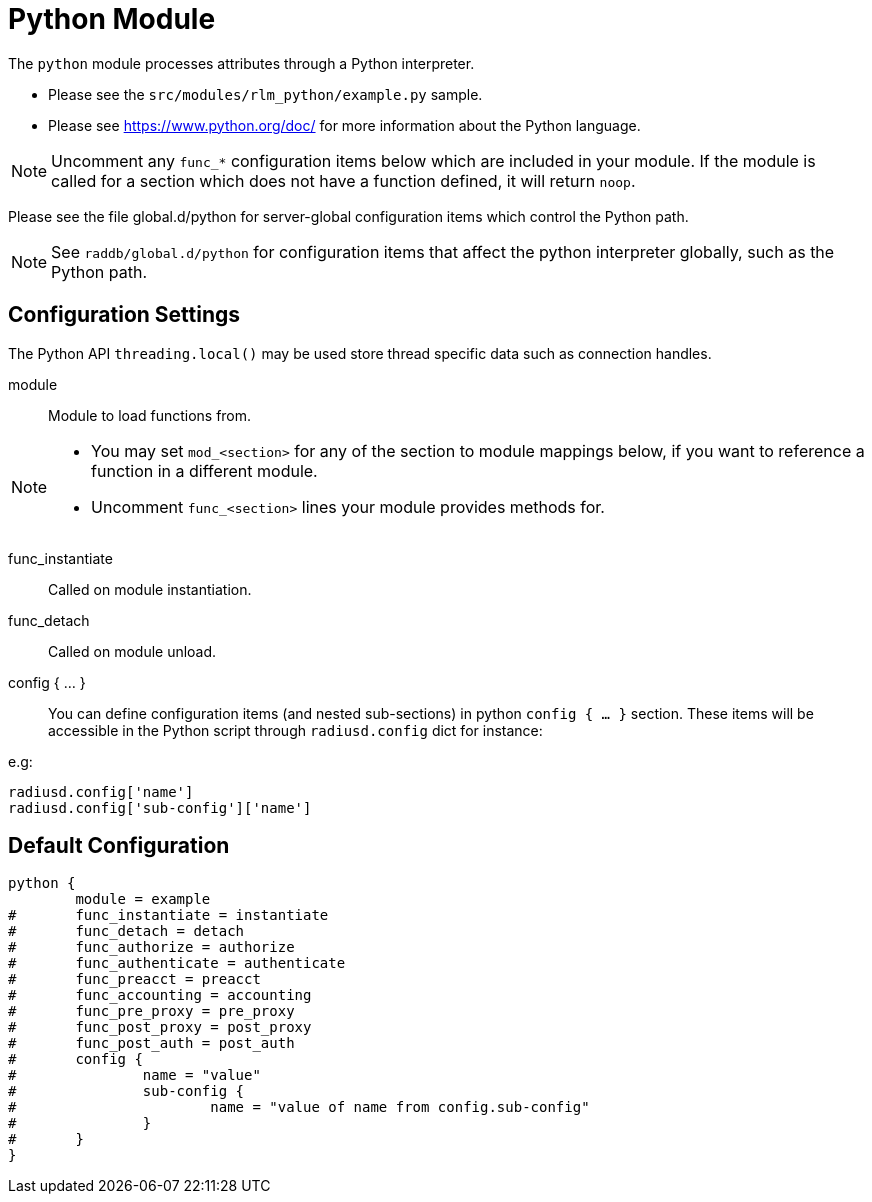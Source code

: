 



= Python Module

The `python` module processes attributes through a Python interpreter.

  * Please see the `src/modules/rlm_python/example.py` sample.
  * Please see https://www.python.org/doc/ for more information about the
Python language.

NOTE: Uncomment any `func_*` configuration items below which are
included in your module. If the module is called for a section which
does not have a function defined, it will return `noop`.

Please see the file global.d/python for server-global configuration
items which control the Python path.



[NOTE]
====
See `raddb/global.d/python` for configuration items that affect the
python interpreter globally, such as the Python path.
====



## Configuration Settings

The Python API `threading.local()` may be used store thread
specific data such as connection handles.


module::

Module to load functions from.



[NOTE]
====
  * You may set `mod_<section>` for any of the section to module
mappings below, if you want to reference a function in a  different
module.

  * Uncomment `func_<section>` lines your module provides methods for.
====



func_instantiate:: Called on module instantiation.



func_detach:: Called on module unload.




config { ... }::

You can define configuration items (and nested sub-sections) in python `config { ... }`
section. These items will be accessible in the Python script through `radiusd.config`
dict for instance:

e.g:

[source,python]
----
radiusd.config['name']
radiusd.config['sub-config']['name']
----


== Default Configuration

```
python {
	module = example
#	func_instantiate = instantiate
#	func_detach = detach
#	func_authorize = authorize
#	func_authenticate = authenticate
#	func_preacct = preacct
#	func_accounting = accounting
#	func_pre_proxy = pre_proxy
#	func_post_proxy = post_proxy
#	func_post_auth = post_auth
#	config {
#		name = "value"
#		sub-config {
#			name = "value of name from config.sub-config"
#		}
#	}
}
```

// Copyright (C) 2025 Network RADIUS SAS.  Licenced under CC-by-NC 4.0.
// This documentation was developed by Network RADIUS SAS.
